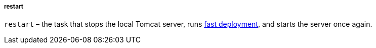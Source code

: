 :sourcesdir: ../../../../../source

[[build.gradle_restart]]
===== restart

`restart` – the task that stops the local Tomcat server, runs <<fast_deployment,fast deployment>>, and starts the server once again.

